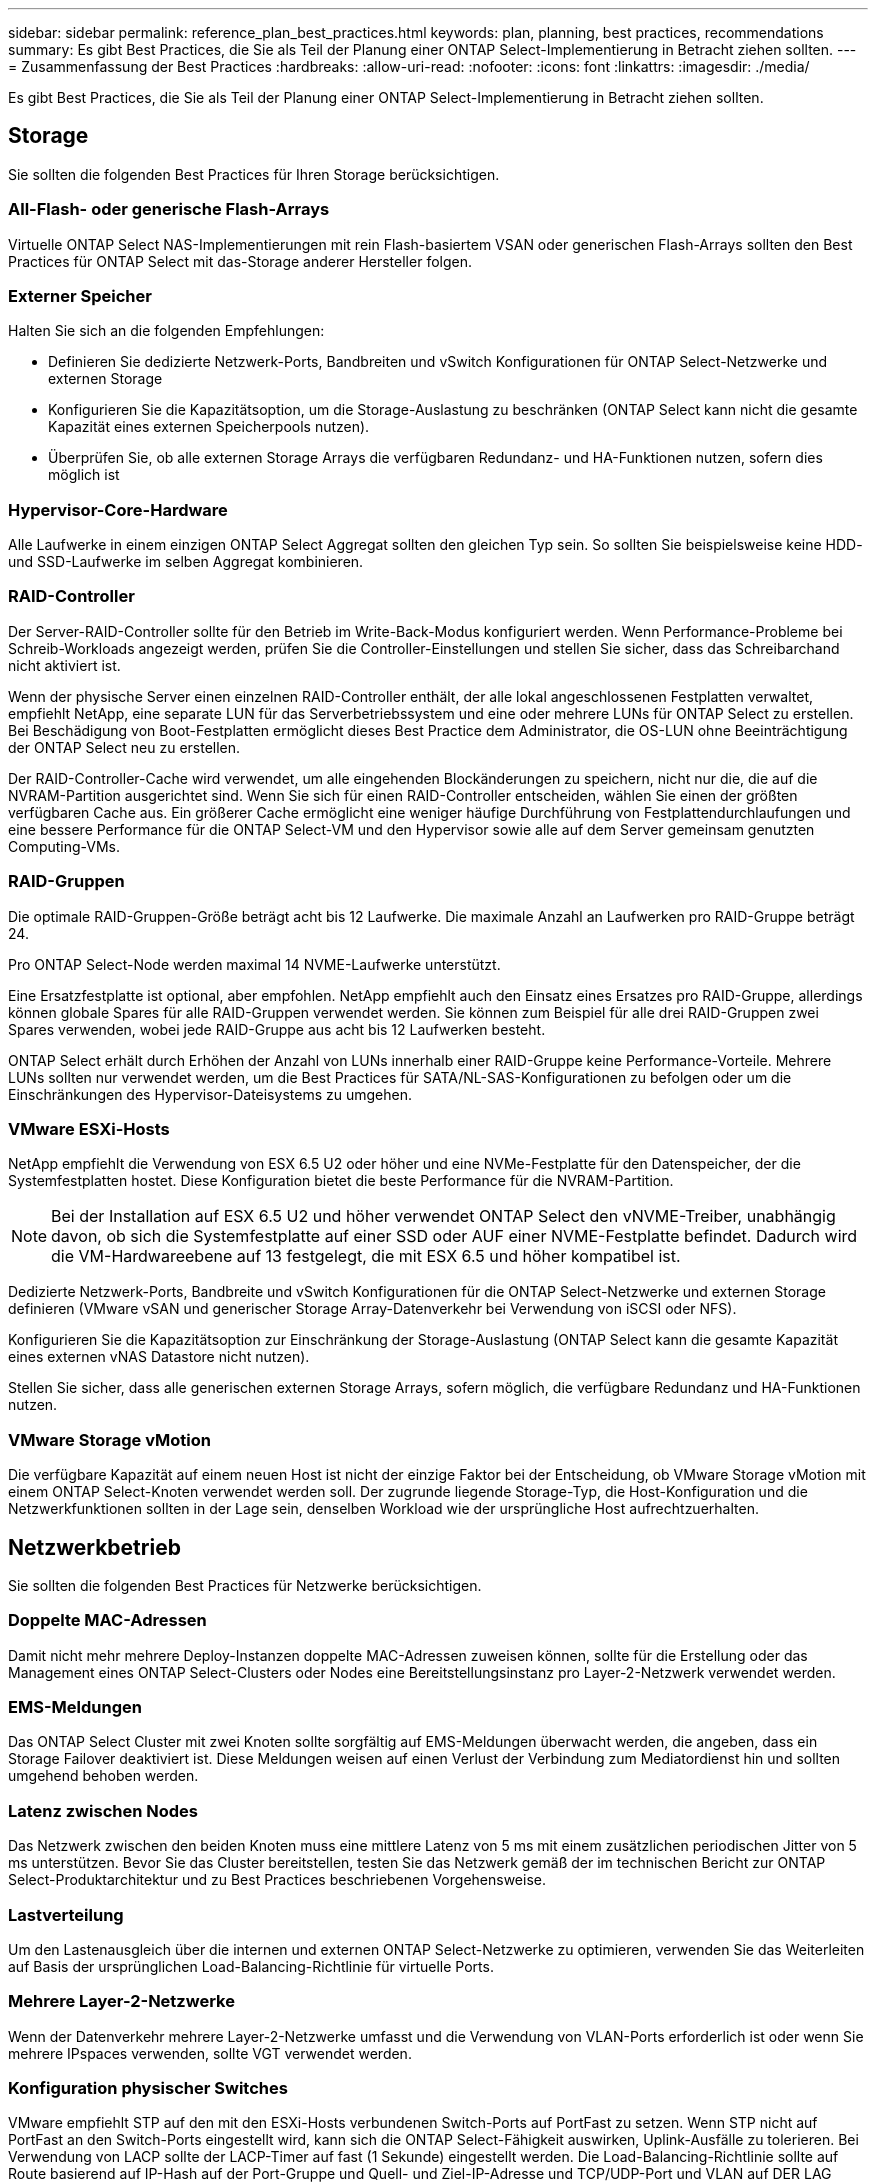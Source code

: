 ---
sidebar: sidebar 
permalink: reference_plan_best_practices.html 
keywords: plan, planning, best practices, recommendations 
summary: Es gibt Best Practices, die Sie als Teil der Planung einer ONTAP Select-Implementierung in Betracht ziehen sollten. 
---
= Zusammenfassung der Best Practices
:hardbreaks:
:allow-uri-read: 
:nofooter: 
:icons: font
:linkattrs: 
:imagesdir: ./media/


[role="lead"]
Es gibt Best Practices, die Sie als Teil der Planung einer ONTAP Select-Implementierung in Betracht ziehen sollten.



== Storage

Sie sollten die folgenden Best Practices für Ihren Storage berücksichtigen.



=== All-Flash- oder generische Flash-Arrays

Virtuelle ONTAP Select NAS-Implementierungen mit rein Flash-basiertem VSAN oder generischen Flash-Arrays sollten den Best Practices für ONTAP Select mit das-Storage anderer Hersteller folgen.



=== Externer Speicher

Halten Sie sich an die folgenden Empfehlungen:

* Definieren Sie dedizierte Netzwerk-Ports, Bandbreiten und vSwitch Konfigurationen für ONTAP Select-Netzwerke und externen Storage
* Konfigurieren Sie die Kapazitätsoption, um die Storage-Auslastung zu beschränken (ONTAP Select kann nicht die gesamte Kapazität eines externen Speicherpools nutzen).
* Überprüfen Sie, ob alle externen Storage Arrays die verfügbaren Redundanz- und HA-Funktionen nutzen, sofern dies möglich ist




=== Hypervisor-Core-Hardware

Alle Laufwerke in einem einzigen ONTAP Select Aggregat sollten den gleichen Typ sein. So sollten Sie beispielsweise keine HDD- und SSD-Laufwerke im selben Aggregat kombinieren.



=== RAID-Controller

Der Server-RAID-Controller sollte für den Betrieb im Write-Back-Modus konfiguriert werden. Wenn Performance-Probleme bei Schreib-Workloads angezeigt werden, prüfen Sie die Controller-Einstellungen und stellen Sie sicher, dass das Schreibarchand nicht aktiviert ist.

Wenn der physische Server einen einzelnen RAID-Controller enthält, der alle lokal angeschlossenen Festplatten verwaltet, empfiehlt NetApp, eine separate LUN für das Serverbetriebssystem und eine oder mehrere LUNs für ONTAP Select zu erstellen. Bei Beschädigung von Boot-Festplatten ermöglicht dieses Best Practice dem Administrator, die OS-LUN ohne Beeinträchtigung der ONTAP Select neu zu erstellen.

Der RAID-Controller-Cache wird verwendet, um alle eingehenden Blockänderungen zu speichern, nicht nur die, die auf die NVRAM-Partition ausgerichtet sind. Wenn Sie sich für einen RAID-Controller entscheiden, wählen Sie einen der größten verfügbaren Cache aus. Ein größerer Cache ermöglicht eine weniger häufige Durchführung von Festplattendurchlaufungen und eine bessere Performance für die ONTAP Select-VM und den Hypervisor sowie alle auf dem Server gemeinsam genutzten Computing-VMs.



=== RAID-Gruppen

Die optimale RAID-Gruppen-Größe beträgt acht bis 12 Laufwerke. Die maximale Anzahl an Laufwerken pro RAID-Gruppe beträgt 24.

Pro ONTAP Select-Node werden maximal 14 NVME-Laufwerke unterstützt.

Eine Ersatzfestplatte ist optional, aber empfohlen. NetApp empfiehlt auch den Einsatz eines Ersatzes pro RAID-Gruppe, allerdings können globale Spares für alle RAID-Gruppen verwendet werden. Sie können zum Beispiel für alle drei RAID-Gruppen zwei Spares verwenden, wobei jede RAID-Gruppe aus acht bis 12 Laufwerken besteht.

ONTAP Select erhält durch Erhöhen der Anzahl von LUNs innerhalb einer RAID-Gruppe keine Performance-Vorteile. Mehrere LUNs sollten nur verwendet werden, um die Best Practices für SATA/NL-SAS-Konfigurationen zu befolgen oder um die Einschränkungen des Hypervisor-Dateisystems zu umgehen.



=== VMware ESXi-Hosts

NetApp empfiehlt die Verwendung von ESX 6.5 U2 oder höher und eine NVMe-Festplatte für den Datenspeicher, der die Systemfestplatten hostet. Diese Konfiguration bietet die beste Performance für die NVRAM-Partition.


NOTE: Bei der Installation auf ESX 6.5 U2 und höher verwendet ONTAP Select den vNVME-Treiber, unabhängig davon, ob sich die Systemfestplatte auf einer SSD oder AUF einer NVME-Festplatte befindet. Dadurch wird die VM-Hardwareebene auf 13 festgelegt, die mit ESX 6.5 und höher kompatibel ist.

Dedizierte Netzwerk-Ports, Bandbreite und vSwitch Konfigurationen für die ONTAP Select-Netzwerke und externen Storage definieren (VMware vSAN und generischer Storage Array-Datenverkehr bei Verwendung von iSCSI oder NFS).

Konfigurieren Sie die Kapazitätsoption zur Einschränkung der Storage-Auslastung (ONTAP Select kann die gesamte Kapazität eines externen vNAS Datastore nicht nutzen).

Stellen Sie sicher, dass alle generischen externen Storage Arrays, sofern möglich, die verfügbare Redundanz und HA-Funktionen nutzen.



=== VMware Storage vMotion

Die verfügbare Kapazität auf einem neuen Host ist nicht der einzige Faktor bei der Entscheidung, ob VMware Storage vMotion mit einem ONTAP Select-Knoten verwendet werden soll. Der zugrunde liegende Storage-Typ, die Host-Konfiguration und die Netzwerkfunktionen sollten in der Lage sein, denselben Workload wie der ursprüngliche Host aufrechtzuerhalten.



== Netzwerkbetrieb

Sie sollten die folgenden Best Practices für Netzwerke berücksichtigen.



=== Doppelte MAC-Adressen

Damit nicht mehr mehrere Deploy-Instanzen doppelte MAC-Adressen zuweisen können, sollte für die Erstellung oder das Management eines ONTAP Select-Clusters oder Nodes eine Bereitstellungsinstanz pro Layer-2-Netzwerk verwendet werden.



=== EMS-Meldungen

Das ONTAP Select Cluster mit zwei Knoten sollte sorgfältig auf EMS-Meldungen überwacht werden, die angeben, dass ein Storage Failover deaktiviert ist. Diese Meldungen weisen auf einen Verlust der Verbindung zum Mediatordienst hin und sollten umgehend behoben werden.



=== Latenz zwischen Nodes

Das Netzwerk zwischen den beiden Knoten muss eine mittlere Latenz von 5 ms mit einem zusätzlichen periodischen Jitter von 5 ms unterstützen. Bevor Sie das Cluster bereitstellen, testen Sie das Netzwerk gemäß der im technischen Bericht zur ONTAP Select-Produktarchitektur und zu Best Practices beschriebenen Vorgehensweise.



=== Lastverteilung

Um den Lastenausgleich über die internen und externen ONTAP Select-Netzwerke zu optimieren, verwenden Sie das Weiterleiten auf Basis der ursprünglichen Load-Balancing-Richtlinie für virtuelle Ports.



=== Mehrere Layer-2-Netzwerke

Wenn der Datenverkehr mehrere Layer-2-Netzwerke umfasst und die Verwendung von VLAN-Ports erforderlich ist oder wenn Sie mehrere IPspaces verwenden, sollte VGT verwendet werden.



=== Konfiguration physischer Switches

VMware empfiehlt STP auf den mit den ESXi-Hosts verbundenen Switch-Ports auf PortFast zu setzen. Wenn STP nicht auf PortFast an den Switch-Ports eingestellt wird, kann sich die ONTAP Select-Fähigkeit auswirken, Uplink-Ausfälle zu tolerieren. Bei Verwendung von LACP sollte der LACP-Timer auf fast (1 Sekunde) eingestellt werden. Die Load-Balancing-Richtlinie sollte auf Route basierend auf IP-Hash auf der Port-Gruppe und Quell- und Ziel-IP-Adresse und TCP/UDP-Port und VLAN auf DER LAG eingestellt werden.



=== Optionen für virtuelle Switches für KVM

Sie müssen auf jedem der ONTAP Select Hosts einen virtuellen Switch konfigurieren, um das externe Netzwerk und das interne Netzwerk zu unterstützen (nur Cluster mit mehreren Nodes). Bei der Implementierung eines Multi-Node-Clusters sollten Sie die Netzwerkverbindung im internen Clusternetzwerk testen.

Weitere Informationen zur Konfiguration eines Open vSwitch auf einem Hypervisor-Host finden Sie im link:https://www.netapp.com/media/13134-tr4613.pdf["ONTAP Select zu KVM-Produktarchitektur und Best Practices"^] technischen Bericht.



== HA

Für eine hohe Verfügbarkeit sollten Sie die folgenden Best Practices berücksichtigen.



=== Implementieren von Backups

Es empfiehlt sich, ein Backup der Bereitstellungskonfigurationsdaten regelmäßig zu erstellen, auch nach dem Erstellen eines Clusters. Dies ist bei 2-Node-Clustern besonders wichtig, da die Konfigurationsdaten des Mediators im Backup enthalten sind.

Nach dem Erstellen oder Implementieren eines Clusters sollten Sie die ONTAP Select Deploy-Konfigurationsdaten sichern.



=== Gespiegelte Aggregate

Obwohl das gespiegelte Aggregat vorhanden ist, um eine aktuelle (RPO 0)-Kopie des primären Aggregats bereitzustellen, ist es wichtig, dass im primären Aggregat nicht wenig freier Speicherplatz verfügbar ist. Eine Platzbedingung im primären Aggregat kann dazu führen, dass ONTAP die gemeinsame Snapshot Kopie löscht, die als Basis für das Storage-Giveback verwendet wurde. Dies funktioniert wie entwickelt, um Client-Schreibvorgänge zu ermöglichen. Da eine gemeinsame Snapshot Kopie beim Failback fehlt, muss der ONTAP Select Node jedoch eine vollständige Baseline vom gespiegelten Aggregat durchführen. In einer Umgebung ohne Shared-Ressourcen kann dieser Vorgang viel Zeit in Anspruch nehmen.


NOTE: Es wird empfohlen, dass Sie für gespiegelte Aggregate mindestens 20 % freien Speicherplatz freihalten, um so optimale Storage Performance und Verfügbarkeit zu erzielen. Obwohl die Empfehlung 10 % für nicht gespiegelte Aggregate ist, können die zusätzlichen 10 % des Speicherplatzes vom Dateisystem verwendet werden, um inkrementelle Änderungen aufzunehmen. Inkrementelle Änderungen erhöhen die Speicherplatzauslastung für gespiegelte Aggregate aufgrund der Snapshot-basierten Architektur von ONTAP, die auf dem Copy-on-Write basiert. Die Nichteinhaltung dieser Best Practices kann sich negativ auf die Performance auswirken.



=== NIC-Aggregation, Teaming und Failover

ONTAP Select unterstützt einen einzelnen 10-GB-Link für Cluster mit zwei Nodes. Es handelt sich jedoch um eine Best Practice von NetApp, Hardware-Redundanz durch NIC-Aggregation oder NIC-Teaming sowohl in den internen als auch in den externen Netzwerken des ONTAP Select Clusters zu gewährleisten.

Wenn eine NIC mehrere applikationsspezifische integrierte Schaltkreise (ASICs) besitzt, wählen Sie einen Netzwerkport für jeden ASIC aus, wenn Sie Netzwerk-Konstrukte über NIC-Teaming für interne und externe Netzwerke aufbauen.

NetApp empfiehlt, den LACP-Modus sowohl auf ESX als auch auf den physischen Switches aktiv zu sein. Darüber hinaus sollte der LACP Timer auf fast (1 Sekunde) auf dem physischen Switch, Ports, Port Channel-Schnittstellen und auf den vmnics eingestellt werden.

Bei der Verwendung eines verteilten vSwitch mit LACP empfiehlt NetApp, die Load-Balancing-Richtlinie auf der Grundlage von IP-Hash auf der Port-Gruppe, Quell- und Ziel-IP-Adresse, TCP/UDP-Port und VLAN auf DER LAG zu konfigurieren.



=== Stretch-Best Practices (MetroCluster-SDS) mit zwei Nodes

Bevor Sie einen MetroCluster-SDS erstellen, verwenden Sie den ONTAP Deploy Connectivity Checker, um sicherzustellen, dass die Netzwerklatenz zwischen beiden Datacentern im zulässigen Bereich liegt.

Beim Einsatz von Virtual Guest Tagging (VGT) und Clustern mit zwei Nodes ist eine besondere Einschränkung zu erwarten. In Cluster-Konfigurationen mit zwei Nodes wird die Node-Management-IP-Adresse verwendet, um eine frühe Verbindung zum Mediator herzustellen, bevor ONTAP vollständig verfügbar ist. Daher wird nur das Tagging (EST) auf einem externen Switch und das Virtual Switch Tagging (VST) Tagging auf der Port-Gruppe unterstützt, die der LIF zum Node-Management (Port e0a) zugeordnet ist. Wenn sowohl das Management als auch der Datenverkehr dieselbe Portgruppe nutzen, werden darüber hinaus nur EST und VST für das gesamte Cluster mit zwei Knoten unterstützt.
